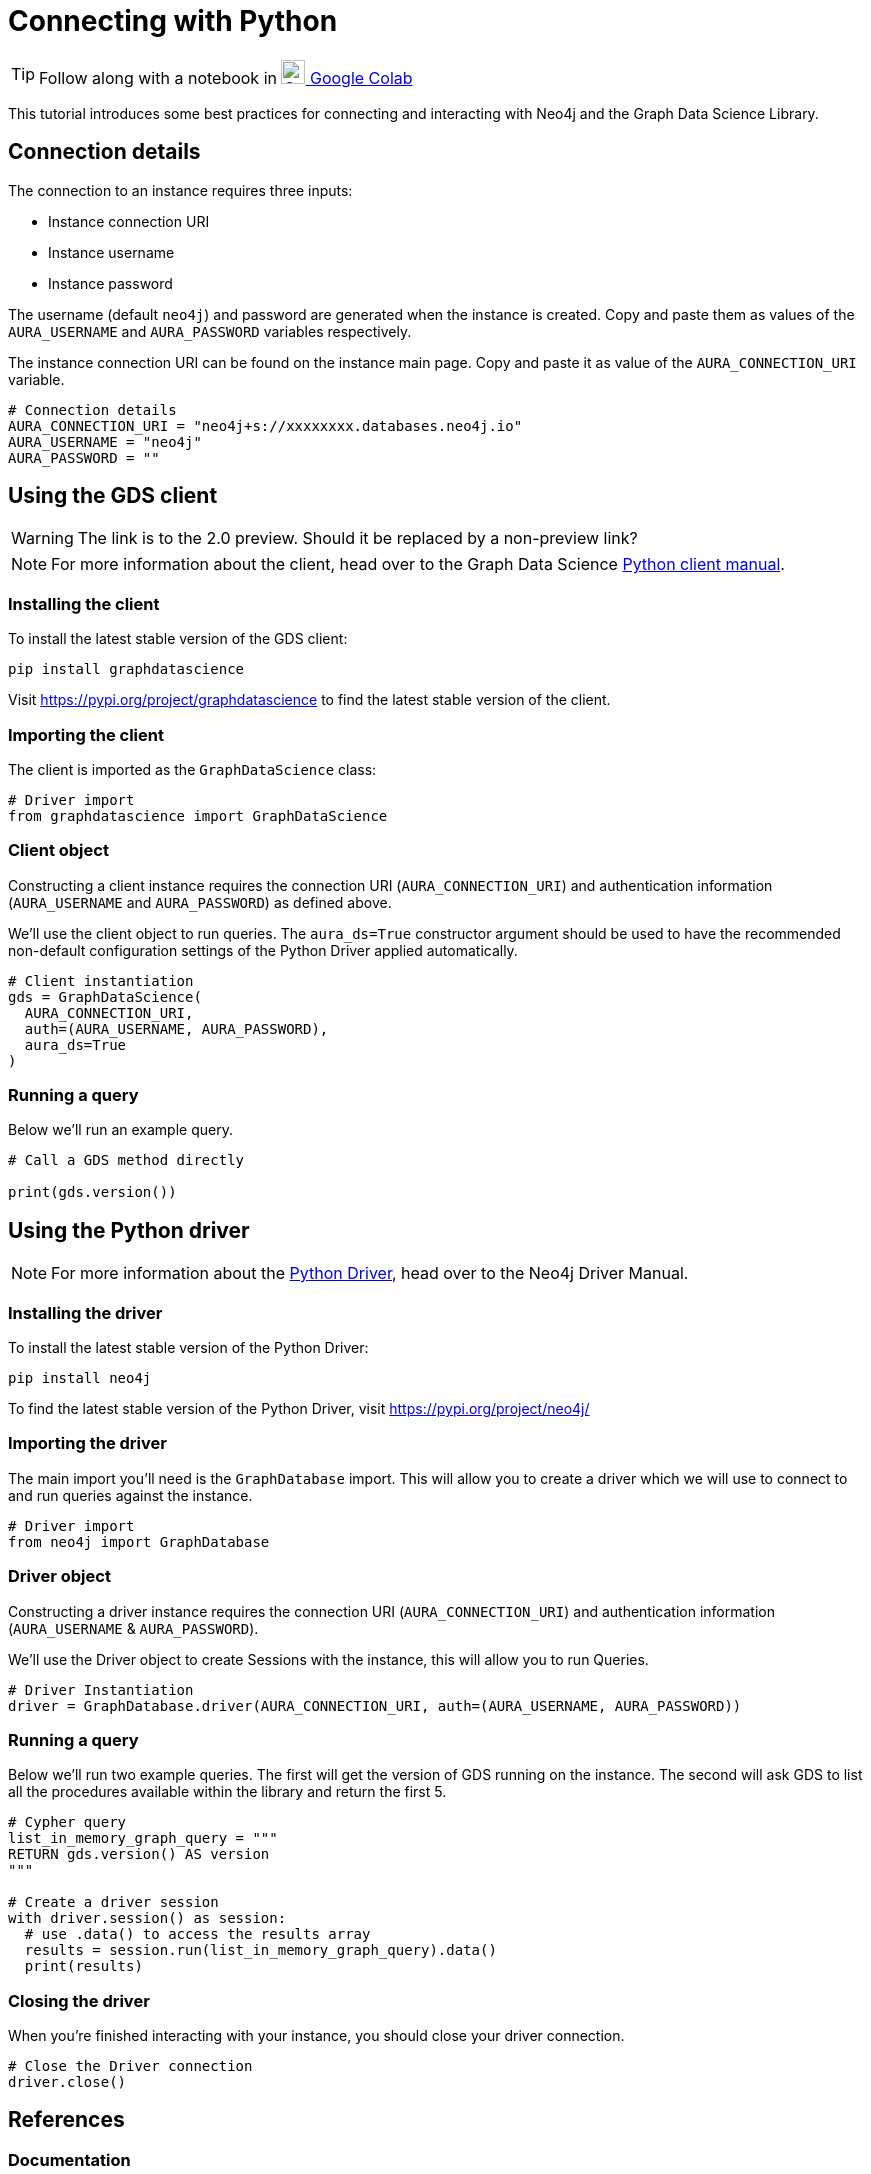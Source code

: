 [[connecting-python]]
= Connecting with Python
:description: This page describes how to connect to AuraDS using Python.

TIP: Follow along with a notebook in https://colab.research.google.com/drive/10XK5_fyNURb1u_gvD_lkt7qQvIxzAhnJ?usp=sharing[image:colab.svg[Colab,24] Google Colab^]

This tutorial introduces some best practices for connecting and interacting with Neo4j and the Graph Data Science Library.

== Connection details

The connection to an instance requires three inputs:

* Instance connection URI
* Instance username
* Instance password

The username (default `neo4j`) and password are generated when the instance is created. Copy and paste them as values of the `AURA_USERNAME` and `AURA_PASSWORD` variables respectively.

The instance connection URI can be found on the instance main page. Copy and paste it as value of the `AURA_CONNECTION_URI` variable.

[source, python]
----
# Connection details
AURA_CONNECTION_URI = "neo4j+s://xxxxxxxx.databases.neo4j.io"
AURA_USERNAME = "neo4j"
AURA_PASSWORD = ""
----

== Using the GDS client

WARNING: The link is to the 2.0 preview. Should it be replaced by a non-preview link?

[NOTE]
For more information about the client, head over to the Graph Data Science https://neo4j.com/docs/graph-data-science/2.0-preview/python-client/[Python client manual].

=== Installing the client

To install the latest stable version of the GDS client:

[source, shell]
----
pip install graphdatascience
----

Visit https://pypi.org/project/graphdatascience to find the latest stable version of the client.

=== Importing the client

The client is imported as the `GraphDataScience` class:

[source, python]
----
# Driver import
from graphdatascience import GraphDataScience
----

=== Client object

Constructing a client instance requires the connection URI (`AURA_CONNECTION_URI`) and authentication information (`AURA_USERNAME` and `AURA_PASSWORD`) as defined above.

We'll use the client object to run queries. The `aura_ds=True` constructor argument should be used to have the recommended non-default configuration settings of the Python Driver applied automatically.

[source, python]
----
# Client instantiation
gds = GraphDataScience(
  AURA_CONNECTION_URI,
  auth=(AURA_USERNAME, AURA_PASSWORD),
  aura_ds=True
)
----

=== Running a query

Below we'll run an example query.

[source, python]
----
# Call a GDS method directly

print(gds.version())
----

== Using the Python driver

[NOTE]
For more information about the https://neo4j.com/docs/driver-manual/current/get-started[Python Driver], head over to the Neo4j Driver Manual.

=== Installing the driver

To install the latest stable version of the Python Driver:

[source, shell]
----
pip install neo4j
----

To find the latest stable version of the Python Driver, visit https://pypi.org/project/neo4j/

=== Importing the driver

The main import you'll need is the `GraphDatabase` import. This will allow you to create a driver which we will use to connect to and run queries against the instance.

[source, python]
----
# Driver import
from neo4j import GraphDatabase
----

=== Driver object

Constructing a driver instance requires the connection URI (`AURA_CONNECTION_URI`) and authentication information (`AURA_USERNAME` & `AURA_PASSWORD`).

We'll use the Driver object to create Sessions with the instance, this will allow you to run Queries.

[source, python]
----
# Driver Instantiation
driver = GraphDatabase.driver(AURA_CONNECTION_URI, auth=(AURA_USERNAME, AURA_PASSWORD))
----

=== Running a query

Below we'll run two example queries. The first will get the version of GDS running on the instance. The second will ask GDS to list all the procedures available within the library and return the first 5.

[source, python]
----
# Cypher query
list_in_memory_graph_query = """
RETURN gds.version() AS version
"""

# Create a driver session
with driver.session() as session:
  # use .data() to access the results array
  results = session.run(list_in_memory_graph_query).data()
  print(results)
----

=== Closing the driver

When you're finished interacting with your instance, you should close your driver connection.

[source, python]
----
# Close the Driver connection
driver.close()
----

== References

=== Documentation
* https://neo4j.com/docs/graph-data-science[Neo4j GDSL documentation^]
* https://neo4j.com/docs/driver-manual/current/get-started/[Neo4j driver documentation^]
* https://neo4j.com/developer[Neo4j developer documentation^]

=== Cypher

* Learn more about the https://neo4j.com/docs/cypher-manual/current/[Cypher^] syntax
* The https://neo4j.com/docs/cypher-manual/current/[Cypher reference card^] is also a great resource for understanding how to use Cypher keywords

=== Modelling

* https://neo4j.com/developer/guide-data-modeling/[Data modelling guidelines^]
* https://neo4j.com/developer/modeling-designs/[Data modelling design^]
* https://neo4j.com/developer/graph-model-refactoring/[Refactoring a data model^]
